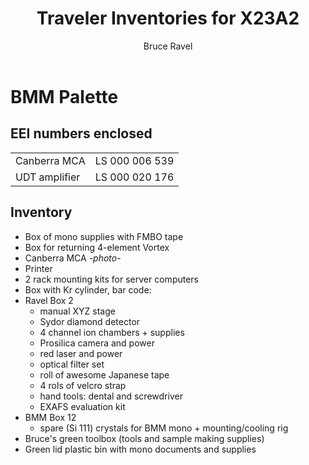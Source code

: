#+TITLE: Traveler Inventories for X23A2
#+AUTHOR: Bruce Ravel
#+STARTUP: showall

* BMM Palette

** EEI numbers enclosed

| Canberra MCA  | LS 000 006 539 |
| UDT amplifier | LS 000 020 176 |

** Inventory

 + Box of mono supplies with FMBO tape
 + Box for returning 4-element Vortex
 + Canberra MCA [[photos/2014-10-16 15.28.21.jpg][-photo-]]
 + Printer
 + 2 rack mounting kits for server computers
 + Box with Kr cylinder, bar code:
 + Ravel Box 2
   - manual XYZ stage
   - Sydor diamond detector
   - 4 channel ion chambers + supplies
   - Prosilica camera and power
   - red laser and power
   - optical filter set
   - roll of awesome Japanese tape
   - 4 rols of velcro strap
   - hand tools: dental and screwdriver
   - EXAFS evaluation kit
 + BMM Box 12
   - spare (Si 111) crystals for BMM mono + mounting/cooling rig
 + Bruce's green toolbox (tools and sample making supplies)
 + Green lid plastic bin with mono documents and supplies
